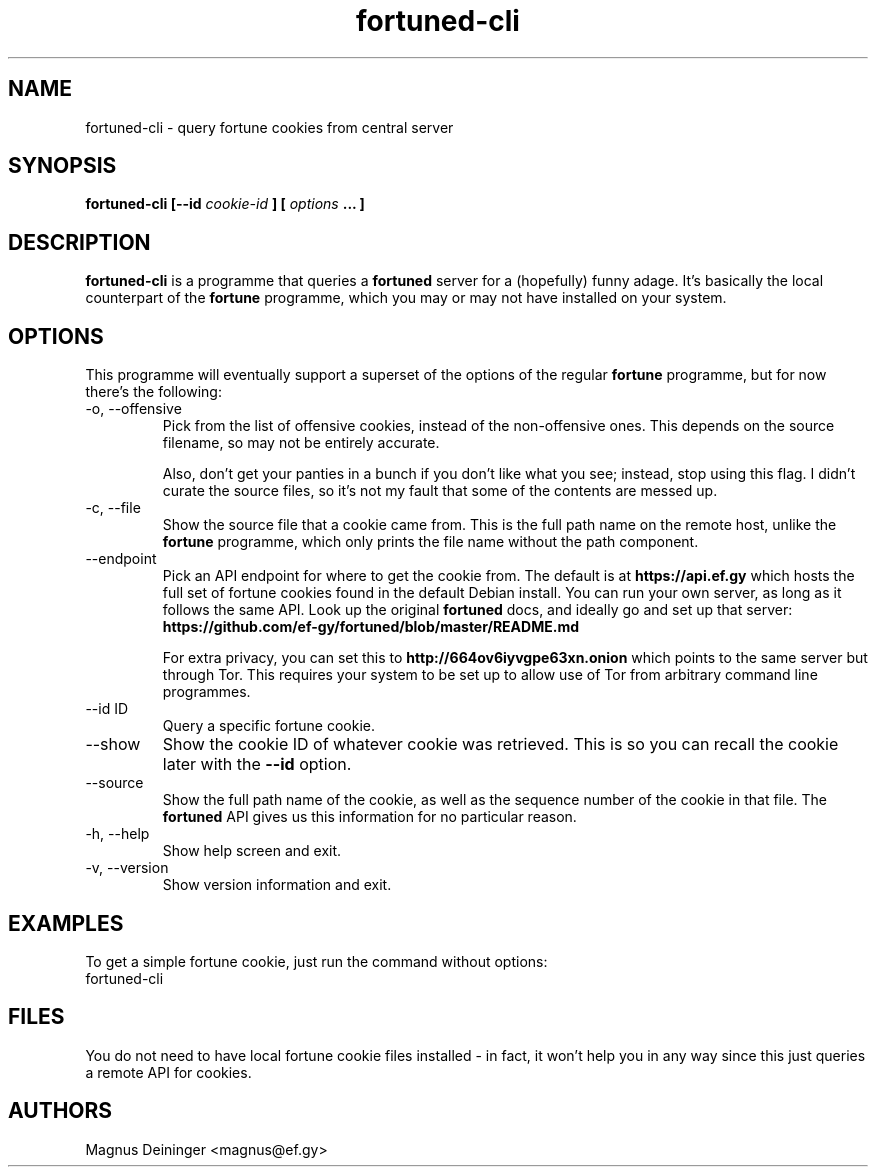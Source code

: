 .TH fortuned-cli 1 "JUNE 2017" fortuned-cli "User Manuals"
.SH NAME
fortuned-cli \- query fortune cookies from central server
.SH SYNOPSIS
.B fortuned-cli [--id
.I cookie-id
.B ] [
.I options
.B ... ]
.SH DESCRIPTION
.B fortuned-cli
is a programme that queries a
.B fortuned
server for a (hopefully) funny adage. It's basically the local counterpart of
the
.B fortune
programme, which you may or may not have installed on your system.
.SH OPTIONS
This programme will eventually support a superset of the options of the regular
.B fortune
programme, but for now there's the following:
.IP "-o, --offensive"
Pick from the list of offensive cookies, instead of the non-offensive ones. This
depends on the source filename, so may not be entirely accurate.

Also, don't get your panties in a bunch if you don't like what you see; instead,
stop using this flag. I didn't curate the source files, so it's not my fault
that some of the contents are messed up.
.IP "-c, --file"
Show the source file that a cookie came from. This is the full path name on the
remote host, unlike the
.B fortune
programme, which only prints the file name without the path component.
.IP "--endpoint"
Pick an API endpoint for where to get the cookie from. The default is at
.B "https://api.ef.gy"
which hosts the full set of fortune cookies found in the default Debian install.
You can run your own server, as long as it follows the same API. Look up the
original
.B fortuned
docs, and ideally go and set up that server:
.B "https://github.com/ef-gy/fortuned/blob/master/README.md"

For extra privacy, you can set this to
.B "http://664ov6iyvgpe63xn.onion"
which points to the same server but through Tor. This requires your system to be
set up to allow use of Tor from arbitrary command line programmes.
.IP "--id ID"
Query a specific fortune cookie.
.IP "--show"
Show the cookie ID of whatever cookie was retrieved. This is so you can recall
the cookie later with the
.B --id
option.
.IP "--source"
Show the full path name of the cookie, as well as the sequence number of the
cookie in that file. The
.B fortuned
API gives us this information for no particular reason.
.IP "-h, --help"
Show help screen and exit.
.IP "-v, --version"
Show version information and exit.
.SH EXAMPLES
To get a simple fortune cookie, just run the command without options:
.IP "fortuned-cli"
.SH FILES
You do not need to have local fortune cookie files installed - in fact, it won't
help you in any way since this just queries a remote API for cookies.
.SH AUTHORS
Magnus Deininger <magnus@ef.gy>
